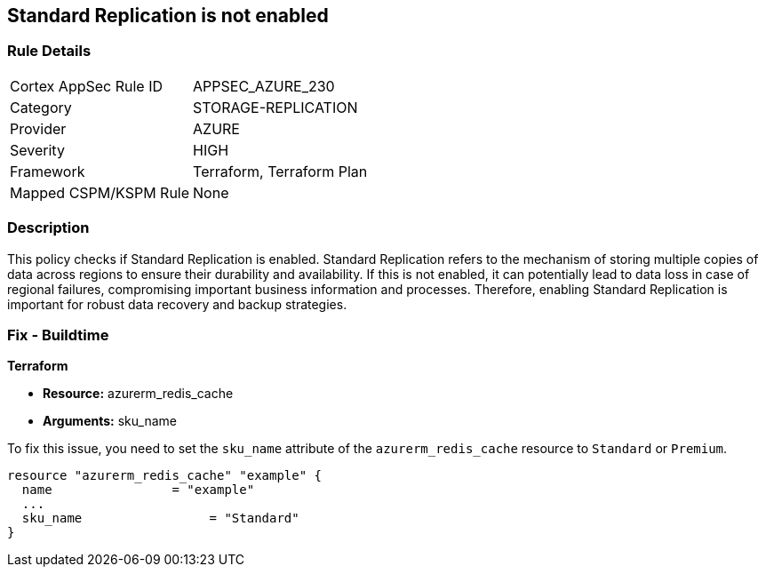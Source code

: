 
== Standard Replication is not enabled

=== Rule Details

[cols="1,3"]
|===
|Cortex AppSec Rule ID |APPSEC_AZURE_230
|Category |STORAGE-REPLICATION
|Provider |AZURE
|Severity |HIGH
|Framework |Terraform, Terraform Plan
|Mapped CSPM/KSPM Rule |None
|===


=== Description

This policy checks if Standard Replication is enabled. Standard Replication refers to the mechanism of storing multiple copies of data across regions to ensure their durability and availability. If this is not enabled, it can potentially lead to data loss in case of regional failures, compromising important business information and processes. Therefore, enabling Standard Replication is important for robust data recovery and backup strategies.

=== Fix - Buildtime

*Terraform*

* *Resource:* azurerm_redis_cache
* *Arguments:* sku_name

To fix this issue, you need to set the `sku_name` attribute of the `azurerm_redis_cache` resource to `Standard` or `Premium`.

[source,hcl]
----
resource "azurerm_redis_cache" "example" {
  name                = "example"
  ...
  sku_name                 = "Standard"
}
----

